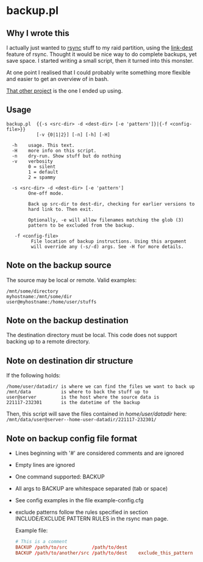 * backup.pl
** Why I wrote this
I actually just wanted to [[https://github.com/WayneD/rsync][rsync]] stuff to my raid partition, using the
[[https://download.samba.org/pub/rsync/rsync.1#opt--link-dest][link-dest]] feature of rsync. Thought it would be nice way to do
complete backups, yet save space. I started writing a small script,
then it turned into this monster.

At one point I realised that I could probably write something more
flexible and easier to get an overview of in bash.

[[https://github.com/fimblo/backup-sh][That other project]] is the one I ended up using.

** Usage
#+begin_src shell
  backup.pl  {{-s <src-dir> -d <dest-dir> [-e 'pattern']}|{-f <config-file>}}
             [-v {0|1|2}] [-n] [-h] [-H]

    -h    usage. This text.
    -H    more info on this script.
    -n    dry-run. Show stuff but do nothing
    -v    verbosity
          0 = silent
          1 = default
          2 = spammy

    -s <src-dir> -d <dest-dir> [-e 'pattern']
          One-off mode.

          Back up src-dir to dest-dir, checking for earlier versions to
          hard link to. Then exit.

          Optionally, -e will allow filenames matching the glob (3)
          pattern to be excluded from the backup.

     -f <config-file>
           File location of backup instructions. Using this argument
           will override any (-s/-d) args. See -H for more details.
#+end_src

** Note on the backup source
  The source may be local or remote. Valid examples:

  #+begin_example
  /mnt/some/directory
  myhostname:/mnt/some/dir
  user@myhostname:/home/user/stuffs
  #+end_example

** Note on the backup destination
  The destination directory must be local. This code does not support
  backing up to a remote directory.

** Note on destination dir structure
  If the following holds:

  #+begin_example
  /home/user/datadir/ is where we can find the files we want to back up
  /mnt/data           is where to back the stuff up to
  user@server         is the host where the source data is
  221117-232301       is the datetime of the backup
  #+end_example

  Then, this script will save the files contained in /home/user/datadir/
  here: =/mnt/data/user@server--home-user-datadir/221117-232301/=

** Note on backup config file format
  - Lines beginning with '#' are considered comments and are ignored
  - Empty lines are ignored
  - One command supported: BACKUP
  - All args to BACKUP are whitespace separated (tab or space)
  - See config examples in the file example-config.cfg
  - exclude patterns follow the rules specified in section
    INCLUDE/EXCLUDE PATTERN RULES in the rsync man page.

   Example file:
   
   #+begin_src conf
   # This is a comment
   BACKUP /path/to/src         /path/to/dest
   BACKUP /path/to/another/src /path/to/dest    exclude_this_pattern
   #+end_src
